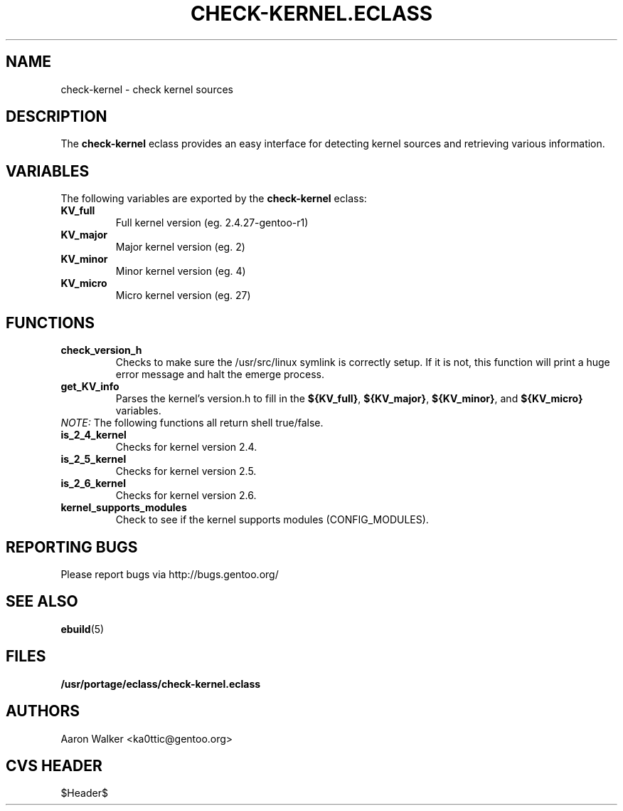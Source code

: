.TH "CHECK-KERNEL.ECLASS" "5" "Aug 2004" "Portage 2.0.51" "portage"
.SH "NAME"
check-kernel \- check kernel sources
.SH "DESCRIPTION"
The \fBcheck-kernel\fR eclass provides an easy interface for detecting kernel
sources and retrieving various information.
.SH "VARIABLES"
The following variables are exported by the \fBcheck-kernel\fR eclass:
.TP
.BR KV_full
Full kernel version (eg. 2.4.27-gentoo-r1)
.TP
.BR KV_major
Major kernel version (eg. 2)
.TP
.BR KV_minor
Minor kernel version (eg. 4)
.TP
.BR KV_micro
Micro kernel version (eg. 27)
.SH "FUNCTIONS"
.TP
.BR check_version_h
Checks to make sure the /usr/src/linux symlink is correctly setup.  If it is not, 
this function will print a huge error message and halt the emerge process.
.TP
.BR get_KV_info
Parses the kernel's version.h to fill in the \fB${KV_full}\fR, \fB${KV_major}\fR,
\fB${KV_minor}\fR, and \fB${KV_micro}\fR variables.
.TP
\fINOTE:\fR The following functions all return shell true/false.
.TP
.BR is_2_4_kernel
Checks for kernel version 2.4.
.TP
.BR is_2_5_kernel
Checks for kernel version 2.5.
.TP
.BR is_2_6_kernel
Checks for kernel version 2.6.
.TP
.BR kernel_supports_modules
Check to see if the kernel supports modules (CONFIG_MODULES).
.SH "REPORTING BUGS"
Please report bugs via http://bugs.gentoo.org/
.SH "SEE ALSO"
.BR ebuild (5)
.SH "FILES"
.BR /usr/portage/eclass/check-kernel.eclass
.SH "AUTHORS"
Aaron Walker <ka0ttic@gentoo.org>
.SH "CVS HEADER"
$Header$
